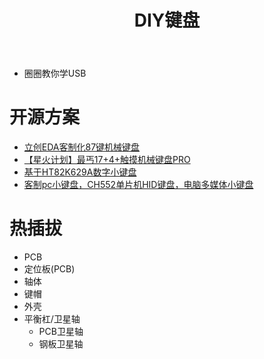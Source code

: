 #+title: DIY键盘

- 圈圈教你学USB

* 开源方案

- [[https://oshwhub.com/OSHWHubkai-yuan-ying-jian/li-chuangeda-ke-zhi-hua87-jian-ji-xie-jian-pan][立创EDA客制化87键机械键盘]]
- [[https://oshwhub.com/yangzen/xing-huo-ji-hua-zui-gai-17-4-chu-mo-ji-xie-jian-pan-pro][【星火计划】最丐17+4+触摸机械键盘PRO]]
- [[https://oshwhub.com/mo-ming-dian-zi/ji-yu-HT82K629Ashuo-zi-xiao-jian][基于HT82K629A数字小键盘]]
- [[https://oshwhub.com/TheLight/zi-ding-yi-jian-pan#P4][客制pc小键盘，CH552单片机HID键盘，电脑多媒体小键盘]]

* 热插拔

- PCB
- 定位板(PCB)
- 轴体
- 键帽
- 外壳
- 平衡杠/卫星轴
  - PCB卫星轴
  - 钢板卫星轴
